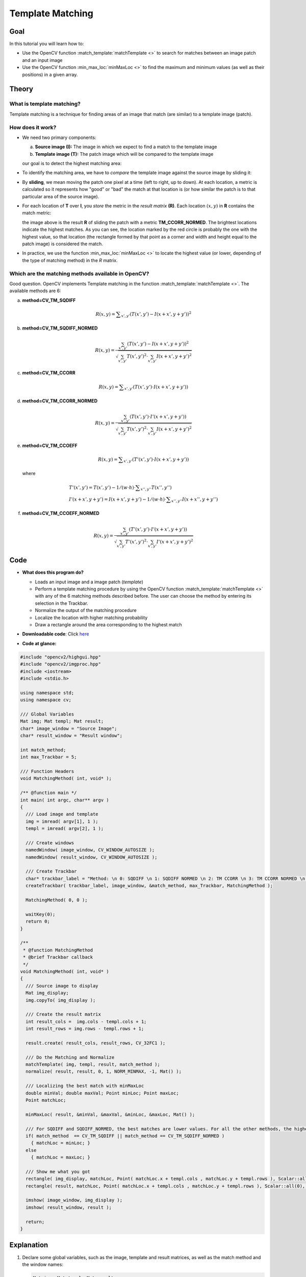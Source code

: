 .. _template_matching:

Template Matching
*****************

Goal
====

In this tutorial you will learn how to:

.. container:: enumeratevisibleitemswithsquare

   * Use the OpenCV function :match_template:`matchTemplate <>` to search for matches between an image patch and an input image
   * Use the OpenCV function :min_max_loc:`minMaxLoc <>` to find the maximum and minimum values (as well as their positions) in a given array.

Theory
======

What is template matching?
--------------------------

.. container:: enumeratevisibleitemswithsquare

   Template matching is a technique for finding areas of an image that match (are similar) to a template image (patch).


How does it work?
------------------

.. container:: enumeratevisibleitemswithsquare

   * We need two primary components:

     a. **Source image (I):** The image in which we expect to find a match to the template image
     b. **Template image (T):** The patch image which will be compared to the template image

     our goal is to detect the highest matching area:

     .. image:: images/Template_Matching_Template_Theory_Summary.jpg
              :align: center

   * To identify the matching area, we have to *compare* the template image against the source image by sliding it:

     .. image:: images/Template_Matching_Template_Theory_Sliding.jpg
              :align: center

   *  By **sliding**, we mean moving the patch one pixel at a time (left to right, up to down). At each location, a metric is calculated so it represents how "good" or "bad" the match at that location is (or how similar the patch is to that particular area of the source image).

   *  For each location of **T** over **I**, you *store* the metric in the *result matrix* **(R)**. Each location :math:`(x,y)` in **R** contains the match metric:

      .. image:: images/Template_Matching_Template_Theory_Result.jpg
               :align: center

      the image above is the result **R** of sliding the patch with a metric **TM_CCORR_NORMED**. The brightest locations indicate the highest matches. As you can see, the location marked by the red circle is probably the one with the highest value, so that location (the rectangle formed by that point as a corner and width and height equal to the patch image) is considered the match.

   * In practice, we use the function :min_max_loc:`minMaxLoc <>` to locate the highest value (or lower, depending of the type of matching method) in the *R* matrix.

Which are the matching methods available in OpenCV?
----------------------------------------------------

Good question. OpenCV implements Template matching in the function :match_template:`matchTemplate <>`. The available methods are 6:

a. **method=CV\_TM\_SQDIFF**

   .. math::

      R(x,y)= \sum _{x',y'} (T(x',y')-I(x+x',y+y'))^2


b. **method=CV\_TM\_SQDIFF\_NORMED**

   .. math::

      R(x,y)= \frac{\sum_{x',y'} (T(x',y')-I(x+x',y+y'))^2}{\sqrt{\sum_{x',y'}T(x',y')^2 \cdot \sum_{x',y'} I(x+x',y+y')^2}}


c. **method=CV\_TM\_CCORR**

   .. math::

      R(x,y)= \sum _{x',y'} (T(x',y')  \cdot I(x+x',y+y'))


d. **method=CV\_TM\_CCORR\_NORMED**

   .. math::

      R(x,y)= \frac{\sum_{x',y'} (T(x',y') \cdot I'(x+x',y+y'))}{\sqrt{\sum_{x',y'}T(x',y')^2 \cdot \sum_{x',y'} I(x+x',y+y')^2}}


e. **method=CV\_TM\_CCOEFF**

   .. math::

      R(x,y)= \sum _{x',y'} (T'(x',y')  \cdot I(x+x',y+y'))

   where

   .. math::

      \begin{array}{l} T'(x',y')=T(x',y') - 1/(w  \cdot h)  \cdot \sum _{x'',y''} T(x'',y'') \\ I'(x+x',y+y')=I(x+x',y+y') - 1/(w  \cdot h)  \cdot \sum _{x'',y''} I(x+x'',y+y'') \end{array}


f. **method=CV\_TM\_CCOEFF\_NORMED**

   .. math::

      R(x,y)= \frac{ \sum_{x',y'} (T'(x',y') \cdot I'(x+x',y+y')) }{ \sqrt{\sum_{x',y'}T'(x',y')^2 \cdot \sum_{x',y'} I'(x+x',y+y')^2} }


Code
====


.. container:: enumeratevisibleitemswithsquare

   * **What does this program do?**

     .. container:: enumeratevisibleitemswithsquare

        * Loads an input image and a image patch (*template*)
        * Perform a template matching procedure by using the OpenCV function :match_template:`matchTemplate <>` with any of the 6 matching methods described before. The user can choose the method by entering its selection in the Trackbar.
        * Normalize the output of the matching procedure
        * Localize the location with higher matching probability
        * Draw a rectangle around the area corresponding to the highest match

   * **Downloadable code**:
     Click `here <http://code.opencv.org/projects/opencv/repository/revisions/master/raw/samples/cpp/tutorial_code/Histograms_Matching/MatchTemplate_Demo.cpp>`_

   * **Code at glance:**

.. code-block:: cpp

   #include "opencv2/highgui.hpp"
   #include "opencv2/imgproc.hpp"
   #include <iostream>
   #include <stdio.h>

   using namespace std;
   using namespace cv;

   /// Global Variables
   Mat img; Mat templ; Mat result;
   char* image_window = "Source Image";
   char* result_window = "Result window";

   int match_method;
   int max_Trackbar = 5;

   /// Function Headers
   void MatchingMethod( int, void* );

   /** @function main */
   int main( int argc, char** argv )
   {
     /// Load image and template
     img = imread( argv[1], 1 );
     templ = imread( argv[2], 1 );

     /// Create windows
     namedWindow( image_window, CV_WINDOW_AUTOSIZE );
     namedWindow( result_window, CV_WINDOW_AUTOSIZE );

     /// Create Trackbar
     char* trackbar_label = "Method: \n 0: SQDIFF \n 1: SQDIFF NORMED \n 2: TM CCORR \n 3: TM CCORR NORMED \n 4: TM COEFF \n 5: TM COEFF NORMED";
     createTrackbar( trackbar_label, image_window, &match_method, max_Trackbar, MatchingMethod );

     MatchingMethod( 0, 0 );

     waitKey(0);
     return 0;
   }

   /**
    * @function MatchingMethod
    * @brief Trackbar callback
    */
   void MatchingMethod( int, void* )
   {
     /// Source image to display
     Mat img_display;
     img.copyTo( img_display );

     /// Create the result matrix
     int result_cols =  img.cols - templ.cols + 1;
     int result_rows = img.rows - templ.rows + 1;

     result.create( result_cols, result_rows, CV_32FC1 );

     /// Do the Matching and Normalize
     matchTemplate( img, templ, result, match_method );
     normalize( result, result, 0, 1, NORM_MINMAX, -1, Mat() );

     /// Localizing the best match with minMaxLoc
     double minVal; double maxVal; Point minLoc; Point maxLoc;
     Point matchLoc;

     minMaxLoc( result, &minVal, &maxVal, &minLoc, &maxLoc, Mat() );

     /// For SQDIFF and SQDIFF_NORMED, the best matches are lower values. For all the other methods, the higher the better
     if( match_method  == CV_TM_SQDIFF || match_method == CV_TM_SQDIFF_NORMED )
       { matchLoc = minLoc; }
     else
       { matchLoc = maxLoc; }

     /// Show me what you got
     rectangle( img_display, matchLoc, Point( matchLoc.x + templ.cols , matchLoc.y + templ.rows ), Scalar::all(0), 2, 8, 0 );
     rectangle( result, matchLoc, Point( matchLoc.x + templ.cols , matchLoc.y + templ.rows ), Scalar::all(0), 2, 8, 0 );

     imshow( image_window, img_display );
     imshow( result_window, result );

     return;
   }

Explanation
===========

#. Declare some global variables, such as the image, template and result matrices, as well as the match method and the window names:

   .. code-block:: cpp

      Mat img; Mat templ; Mat result;
      char* image_window = "Source Image";
      char* result_window = "Result window";

      int match_method;
      int max_Trackbar = 5;


#. Load the source image and template:

   .. code-block:: cpp

      img = imread( argv[1], 1 );
      templ = imread( argv[2], 1 );

#. Create the windows to show the results:

   .. code-block:: cpp

      namedWindow( image_window, CV_WINDOW_AUTOSIZE );
      namedWindow( result_window, CV_WINDOW_AUTOSIZE );

#. Create the Trackbar to enter the kind of matching method to be used. When a change is detected the callback function **MatchingMethod** is called.

   .. code-block:: cpp

      char* trackbar_label = "Method: \n 0: SQDIFF \n 1: SQDIFF NORMED \n 2: TM CCORR \n 3: TM CCORR NORMED \n 4: TM COEFF \n 5: TM COEFF NORMED";
      createTrackbar( trackbar_label, image_window, &match_method, max_Trackbar, MatchingMethod );

#. Wait until user exits the program.

   .. code-block:: cpp

      waitKey(0);
      return 0;

#. Let's check out the callback function. First, it makes a copy of the source image:

   .. code-block:: cpp

     Mat img_display;
     img.copyTo( img_display );


#. Next, it creates the result matrix that will store the matching results for each template location. Observe in detail the size of the result matrix (which matches all possible locations for it)

   .. code-block:: cpp

      int result_cols =  img.cols - templ.cols + 1;
      int result_rows = img.rows - templ.rows + 1;

      result.create( result_cols, result_rows, CV_32FC1 );

#. Perform the template matching operation:

   .. code-block:: cpp

     matchTemplate( img, templ, result, match_method );

   the arguments are naturally the input image **I**, the template **T**, the result **R** and the match_method (given by the Trackbar)

#. We normalize the results:

   .. code-block:: cpp

      normalize( result, result, 0, 1, NORM_MINMAX, -1, Mat() );

#. We localize the minimum and maximum values in the result matrix **R** by using :min_max_loc:`minMaxLoc <>`.

   .. code-block:: cpp

      double minVal; double maxVal; Point minLoc; Point maxLoc;
      Point matchLoc;

      minMaxLoc( result, &minVal, &maxVal, &minLoc, &maxLoc, Mat() );

   the function calls as arguments:

   .. container:: enumeratevisibleitemswithsquare

      + **result:** The source array
      + **&minVal** and **&maxVal:** Variables to save the minimum and maximum values in **result**
      + **&minLoc** and **&maxLoc:** The Point locations of the minimum and maximum values in the array.
      + **Mat():** Optional mask


#. For the first two methods ( CV\_SQDIFF and CV\_SQDIFF\_NORMED ) the best match are the lowest values. For all the others, higher values represent better matches. So, we save the corresponding value in the **matchLoc** variable:

   .. code-block:: cpp

     if( match_method  == CV_TM_SQDIFF || match_method == CV_TM_SQDIFF_NORMED )
       { matchLoc = minLoc; }
     else
       { matchLoc = maxLoc; }

#. Display the source image and the result matrix. Draw a rectangle around the highest possible matching area:

   .. code-block:: cpp

      rectangle( img_display, matchLoc, Point( matchLoc.x + templ.cols , matchLoc.y + templ.rows ), Scalar::all(0), 2, 8, 0 );
      rectangle( result, matchLoc, Point( matchLoc.x + templ.cols , matchLoc.y + templ.rows ), Scalar::all(0), 2, 8, 0 );

      imshow( image_window, img_display );
      imshow( result_window, result );


Results
=======

#. Testing our program with an input image such as:

   .. image:: images/Template_Matching_Original_Image.jpg
            :align: center

   and a template image:

   .. image:: images/Template_Matching_Template_Image.jpg
            :align: center

#. Generate the following result matrices (first row are the standard methods SQDIFF, CCORR and CCOEFF, second row are the same methods in its normalized version). In the first column, the darkest is the better match, for the other two columns, the brighter a location, the higher the match.

   ============  ============  ============
    |Result_0|    |Result_2|    |Result_4|
   ============  ============  ============
    |Result_1|    |Result_3|    |Result_5|
   ============  ============  ============

   .. |Result_0| image:: images/Template_Matching_Correl_Result_0.jpg
                      :align: middle

   .. |Result_1| image:: images/Template_Matching_Correl_Result_1.jpg
                      :align: middle

   .. |Result_2| image:: images/Template_Matching_Correl_Result_2.jpg
                      :align: middle

   .. |Result_3| image:: images/Template_Matching_Correl_Result_3.jpg
                      :align: middle

   .. |Result_4| image:: images/Template_Matching_Correl_Result_4.jpg
                      :align: middle

   .. |Result_5| image:: images/Template_Matching_Correl_Result_5.jpg
                      :align: middle

#. The right match is shown below (black rectangle around the face of the guy at the right). Notice that CCORR and CCDEFF gave erroneous best matches, however their normalized version did it right, this may be due to the fact that we are only considering the "highest match" and not the other possible high matches.

   .. image:: images/Template_Matching_Image_Result.jpg
            :align: center

